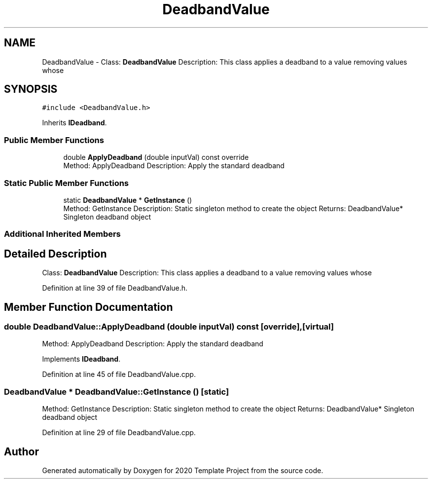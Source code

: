 .TH "DeadbandValue" 3 "Thu Oct 31 2019" "2020 Template Project" \" -*- nroff -*-
.ad l
.nh
.SH NAME
DeadbandValue \- Class: \fBDeadbandValue\fP Description: This class applies a deadband to a value removing values whose  

.SH SYNOPSIS
.br
.PP
.PP
\fC#include <DeadbandValue\&.h>\fP
.PP
Inherits \fBIDeadband\fP\&.
.SS "Public Member Functions"

.in +1c
.ti -1c
.RI "double \fBApplyDeadband\fP (double inputVal) const override"
.br
.RI "Method: ApplyDeadband Description: Apply the standard deadband "
.in -1c
.SS "Static Public Member Functions"

.in +1c
.ti -1c
.RI "static \fBDeadbandValue\fP * \fBGetInstance\fP ()"
.br
.RI "Method: GetInstance Description: Static singleton method to create the object Returns: DeadbandValue* Singleton deadband object "
.in -1c
.SS "Additional Inherited Members"
.SH "Detailed Description"
.PP 
Class: \fBDeadbandValue\fP Description: This class applies a deadband to a value removing values whose 


.PP
Definition at line 39 of file DeadbandValue\&.h\&.
.SH "Member Function Documentation"
.PP 
.SS "double DeadbandValue::ApplyDeadband (double inputVal) const\fC [override]\fP, \fC [virtual]\fP"

.PP
Method: ApplyDeadband Description: Apply the standard deadband 
.PP
Implements \fBIDeadband\fP\&.
.PP
Definition at line 45 of file DeadbandValue\&.cpp\&.
.SS "\fBDeadbandValue\fP * DeadbandValue::GetInstance ()\fC [static]\fP"

.PP
Method: GetInstance Description: Static singleton method to create the object Returns: DeadbandValue* Singleton deadband object 
.PP
Definition at line 29 of file DeadbandValue\&.cpp\&.

.SH "Author"
.PP 
Generated automatically by Doxygen for 2020 Template Project from the source code\&.
